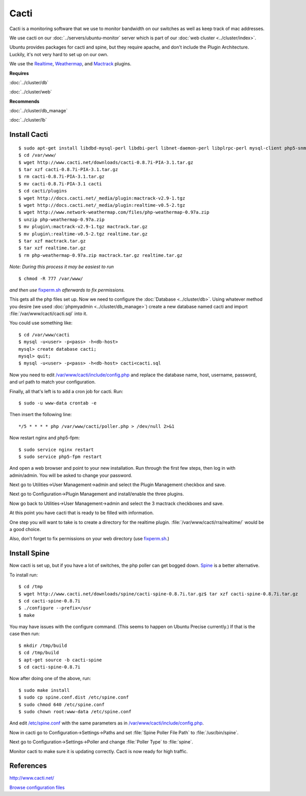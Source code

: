 .. _monitor_cacti_howto:
.. index:: Monitor, cacti

=====
Cacti
=====

Cacti is a monitoring software that we use to monitor bandwidth on our switches as well as keep track of mac addresses.

We use cacti on our :doc:`../servers/ubuntu-monitor` server which is part of our :doc:`web cluster <../cluster/index>`.

Ubuntu provides packages for cacti and spine, but they require apache, and don't include the Plugin Architecture. Luckily, it's not very hard to set up on our own.

We use the `Realtime <http://docs.cacti.net/plugin:realtime>`_, `Weathermap <http://docs.cacti.net/userplugin:weathermap>`_, and `Mactrack <http://docs.cacti.net/plugin:mactrack>`_ plugins.

**Requires**

:doc:`../cluster/db`

:doc:`../cluster/web`

**Recommends**

:doc:`../cluster/db_manage`

:doc:`../cluster/lb`

Install Cacti
=============
::

$ sudo apt-get install libdbd-mysql-perl libdbi-perl libnet-daemon-perl libplrpc-perl mysql-client php5-snmp rrdtool snmp ttf-dejavu ttf-dejavu-extra php5-cli snmp libmysqlclient-dev debhelper libsnmp-dev po-debconf dh-autoreconf unzip quilt snmp-mibs-downloader
$ cd /var/www/
$ wget http://www.cacti.net/downloads/cacti-0.8.7i-PIA-3.1.tar.gz
$ tar xzf cacti-0.8.7i-PIA-3.1.tar.gz
$ rm cacti-0.8.7i-PIA-3.1.tar.gz
$ mv cacti-0.8.7i-PIA-3.1 cacti
$ cd cacti/plugins
$ wget http://docs.cacti.net/_media/plugin:mactrack-v2.9-1.tgz 
$ wget http://docs.cacti.net/_media/plugin:realtime-v0.5-2.tgz
$ wget http://www.network-weathermap.com/files/php-weathermap-0.97a.zip
$ unzip php-weathermap-0.97a.zip
$ mv plugin\:mactrack-v2.9-1.tgz mactrack.tar.gz
$ mv plugin\:realtime-v0.5-2.tgz realtime.tar.gz
$ tar xzf mactrack.tar.gz
$ tar xzf realtime.tar.gz
$ rm php-weathermap-0.97a.zip mactrack.tar.gz realtime.tar.gz

*Note: During this process it may be easiest to run* ::

$ chmod -R 777 /var/www/

*and then use* `fixperm.sh <../cluster/web_files/fixperm.sh>`_ *afterwards to fix permissions.*

This gets all the php files set up. Now we need to configure the :doc:`Database <../cluster/db>`. Using whatever method you desire (we used :doc:`phpmyadmin <../cluster/db_manage>`) create a new database named cacti and import :file:`/var/www/cacti/cacti.sql` into it.

You could use something like::

    $ cd /var/www/cacti
    $ mysql -u<user> -p<pass> -h<db-host>
    mysql> create database cacti;
    mysql> quit;
    $ mysql -u<user> -p<pass> -h<db-host> cacti<cacti.sql

Now you need to edit `/var/www/cacti/include/config.php <cacti_files/config.php>`_ and replace the database name, host, username, password, and url path to match your configuration.

Finally, all that's left is to add a cron job for cacti. Run::

$ sudo -u www-data crontab -e

Then insert the following line::

    */5 * * * * php /var/www/cacti/poller.php > /dev/null 2>&1

Now restart nginx and php5-fpm::

$ sudo service nginx restart
$ sudo service php5-fpm restart

And open a web browser and point to your new installation. Run through the first few steps, then log in with admin/admin. You will be asked to change your password.

Next go to Utilities->User Management->admin and select the Plugin Management checkbox and save.

Next go to Configuration->Plugin Management and install/enable the three plugins.

Now go back to Utilities->User Management->admin and select the 3 mactrack checkboxes and save.

At this point you have cacti that is ready to be filled with information.

One step you will want to take is to create a directory for the realtime plugin. :file:`/var/www/cacti/rra/realtime/` would be a good choice.

Also, don't forget to fix permissions on your web directory (use `fixperm.sh <../cluster/web_files/fixperm.sh>`_.)

Install Spine
=============

Now cacti is set up, but if you have a lot of switches, the php poller can get bogged down. `Spine <http://www.cacti.net/spine_info.php>`_ is a better alternative. 

To install run::

$ cd /tmp
$ wget http://www.cacti.net/downloads/spine/cacti-spine-0.8.7i.tar.gz$ tar xzf cacti-spine-0.8.7i.tar.gz
$ cd cacti-spine-0.8.7i
$ ./configure --prefix=/usr
$ make

You may have issues with the configure command. (This seems to happen on Ubuntu Precise currently.) If that is the case then run::

$ mkdir /tmp/build
$ cd /tmp/build
$ apt-get source -b cacti-spine
$ cd cacti-spine-0.8.7i

Now after doing one of the above, run::

$ sudo make install
$ sudo cp spine.conf.dist /etc/spine.conf
$ sudo chmod 640 /etc/spine.conf
$ sudo chown root:www-data /etc/spine.conf

And edit `/etc/spine.conf <cacti_files/spine.conf>`_ with the same parameters as in `/var/www/cacti/include/config.php <cacti_files/config.php>`_.

Now in cacti go to Configuration->Settings->Paths and set :file:`Spine Poller File Path` to :file:`/usr/bin/spine`.

Next go to Configuration->Settings->Poller and change :file:`Poller Type` to :file:`spine`.

Monitor cacti to make sure it is updating correctly. Cacti is now ready for high traffic.

References
==========

http://www.cacti.net/

`Browse configuration files <cacti_files/>`_
